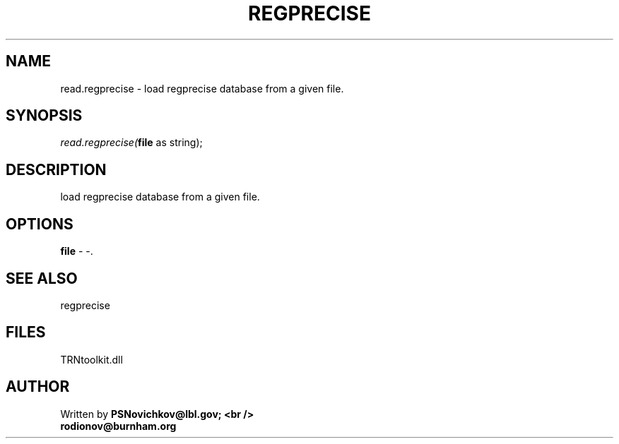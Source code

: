 .\" man page create by R# package system.
.TH REGPRECISE 1 2000-Jan "read.regprecise" "read.regprecise"
.SH NAME
read.regprecise \- load regprecise database from a given file.
.SH SYNOPSIS
\fIread.regprecise(\fBfile\fR as string);\fR
.SH DESCRIPTION
.PP
load regprecise database from a given file.
.PP
.SH OPTIONS
.PP
\fBfile\fB \fR\- -. 
.PP
.SH SEE ALSO
regprecise
.SH FILES
.PP
TRNtoolkit.dll
.PP
.SH AUTHOR
Written by \fBPSNovichkov@lbl.gov; <br />
                        rodionov@burnham.org\fR
